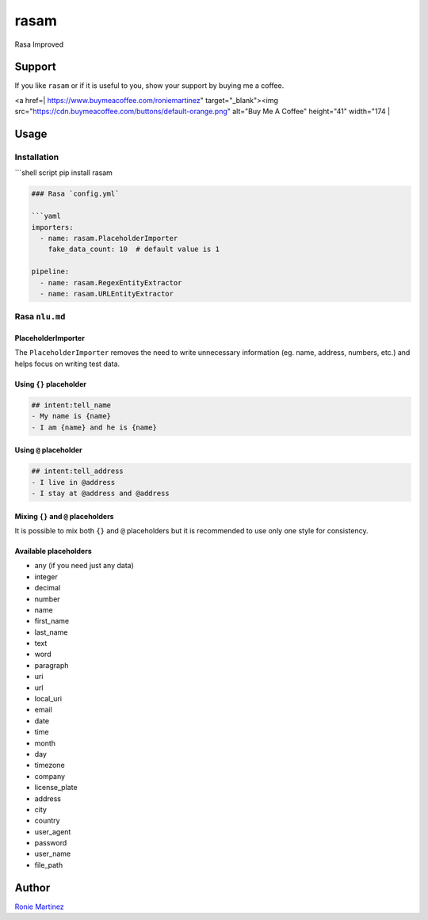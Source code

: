 
rasam
=====

Rasa Improved


.. raw:: html

   <table>
       <tr>
           <td>License</td>
           <td><img src='https://img.shields.io/pypi/l/rasam.svg' alt="License"></td>
           <td>Version</td>
           <td><img src='https://img.shields.io/pypi/v/rasam.svg' alt="Version"></td>
       </tr>
       <tr>
           <td>Travis CI</td>
           <td><img src='https://travis-ci.org/roniemartinez/rasam.svg?branch=develop' alt="Travis CI"></td>
           <td>Coverage</td>
           <td><img src='https://codecov.io/gh/roniemartinez/rasam/branch/develop/graph/badge.svg' alt="CodeCov"></td>
       </tr>
       <tr>
           <td>Supported versions</td>
           <td><img src='https://img.shields.io/pypi/pyversions/rasam.svg' alt="Python Versions"></td>
           <td>Wheel</td>
           <td><img src='https://img.shields.io/pypi/wheel/rasam.svg' alt="Wheel"></td>
       </tr>
       <tr>
           <td>Status</td>
           <td><img src='https://img.shields.io/pypi/status/rasam.svg' alt="Status"></td>
           <td>Downloads</td>
           <td><img src='https://img.shields.io/pypi/dm/rasam.svg' alt="Downloads"></td>
       </tr>
   </table>


Support
-------

If you like ``rasam`` or if it is useful to you, show your support by buying me a coffee.

<a href=| https://www.buymeacoffee.com/roniemartinez" target="_blank"><img src="https://cdn.buymeacoffee.com/buttons/default-orange.png" alt="Buy Me A Coffee" height="41" width="174 |

Usage
-----

Installation
^^^^^^^^^^^^

```shell script
pip install rasam

.. code-block::


   ### Rasa `config.yml`

   ```yaml
   importers:
     - name: rasam.PlaceholderImporter
       fake_data_count: 10  # default value is 1

   pipeline:
     - name: rasam.RegexEntityExtractor
     - name: rasam.URLEntityExtractor

Rasa ``nlu.md``
^^^^^^^^^^^^^^^^^^^

PlaceholderImporter
~~~~~~~~~~~~~~~~~~~

The ``PlaceholderImporter`` removes the need to write unnecessary information (eg. name, address, numbers, etc.) and helps focus on writing test data.

Using ``{}`` placeholder
~~~~~~~~~~~~~~~~~~~~~~~~~~~~

.. code-block:: markdown

   ## intent:tell_name
   - My name is {name}
   - I am {name} and he is {name}

Using ``@`` placeholder
~~~~~~~~~~~~~~~~~~~~~~~~~~~

.. code-block:: markdown

   ## intent:tell_address
   - I live in @address
   - I stay at @address and @address

Mixing ``{}`` and ``@`` placeholders
~~~~~~~~~~~~~~~~~~~~~~~~~~~~~~~~~~~~~~~~~~~~

It is possible to mix both ``{}`` and ``@`` placeholders but it is recommended to use only one style for consistency.

Available placeholders
~~~~~~~~~~~~~~~~~~~~~~


* any (if you need just any data)    
* integer    
* decimal    
* number     
* name       
* first_name 
* last_name  
* text       
* word       
* paragraph  
* uri        
* url        
* local_uri  
* email      
* date         
* time         
* month        
* day          
* timezone     
* company      
* license_plate
* address
* city
* country
* user_agent
* password
* user_name
* file_path

Author
------

`Ronie Martinez <ronmarti18@gmail.com>`_ 
